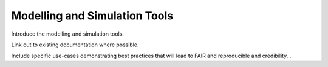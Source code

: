Modelling and Simulation Tools
==============================

Introduce the modelling and simulation tools.

Link out to existing documentation where possible.

Include specific use-cases demonstrating best practices that will lead to FAIR and reproducible and credibility...